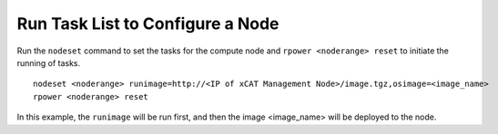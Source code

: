 Run Task List to Configure a Node
=================================

Run the ``nodeset`` command to set the tasks for the compute node and ``rpower <noderange> reset`` to initiate the running of tasks. ::

    nodeset <noderange> runimage=http://<IP of xCAT Management Node>/image.tgz,osimage=<image_name>
    rpower <noderange> reset

In this example, the ``runimage`` will be run first, and then the image <image_name> will be deployed to the node.



